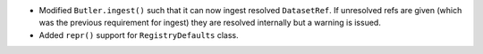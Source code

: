 * Modified ``Butler.ingest()`` such that it can now ingest resolved ``DatasetRef``.
  If unresolved refs are given (which was the previous requirement for ingest) they are resolved internally but a warning is issued.
* Added ``repr()`` support for ``RegistryDefaults`` class.
